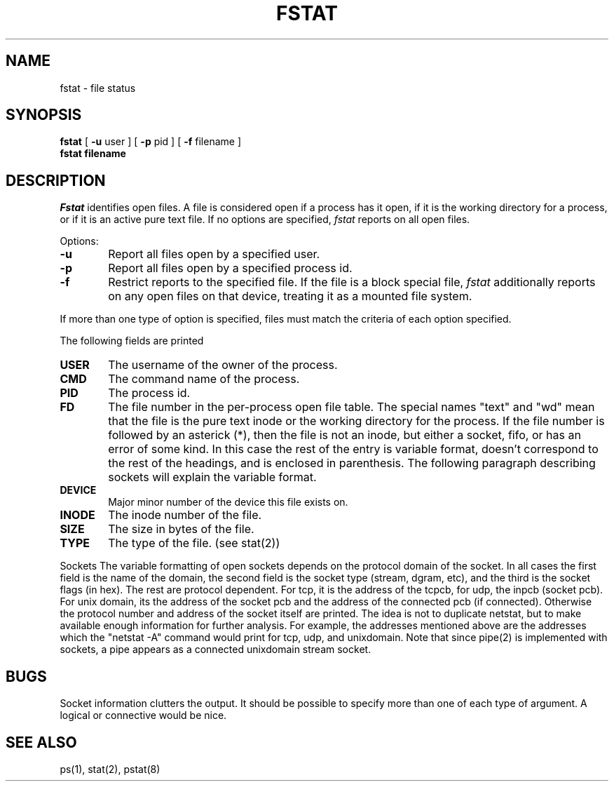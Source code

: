 .\" Copyright (c) 1980 Regents of the University of California.
.\" All rights reserved.  The Berkeley software License Agreement
.\" specifies the terms and conditions for redistribution.
.\"
.\"	@(#)fstat.1	5.1 (Berkeley) 10/10/87
.\"
.TH FSTAT 8 ""
.UC 4
.SH NAME
fstat \- file status
.SH SYNOPSIS
.B fstat
[
.B \-u
user ] [
.B \-p
pid ] [
.B \-f
filename ]
.br
.B fstat filename
.SH DESCRIPTION
.I Fstat
identifies open files.
A file is considered open if a process has it open,
if it is the working directory for a process,
or if it is an active pure text file.
If no options are specified,
.I fstat
reports on all open files.
.PP
Options:
.TP 6
.B  \-u
Report all files open by a specified user.
.TP 6
.B  \-p
Report all files open by a specified process id.
.TP 6
.B  \-f
Restrict reports to the specified file.
If the file is a block special file,
.I fstat
additionally reports on any open files on that device,
treating it as a mounted file system.  
.PP
If more than one type of option is specified, files
must match the criteria of each option specified.
.PP
The following fields are printed
.TP 6
.B  USER
The username of the owner of the process.
.TP 6
.B CMD
The command name of the process.
.TP 6
.B PID
The process id.
.TP 6
.B FD
The file number in the per-process open file table.  The special
names "text" and "wd" mean that the file is the pure text inode
or the working directory for the process.  If the file number is
followed by an asterick (*), then the file is not an inode, but
either a socket, fifo, or has an error of some kind. In this case
the rest of the entry is variable format, doesn't correspond
to the rest of the
headings, and is
enclosed in parenthesis.
The following paragraph describing sockets will explain the
variable format.
.TP 6
.B DEVICE
Major minor number of the device this file exists on.
.TP 6
.B INODE
The inode number of the file.
.TP 6
.B SIZE
The size in bytes of the file.
.TP 6
.B TYPE
The type of the file. (see stat(2))
.PP
Sockets
.sp1 6
The variable formatting of open sockets depends on the protocol domain of the socket.  In
all cases the first field is the name of the domain, the second field
is the socket type (stream, dgram, etc), and the third is the socket
flags (in hex).  The rest are protocol dependent.  For tcp,
it is the address of the tcpcb, for udp,
the inpcb (socket pcb).  For unix domain, its the address of the socket
pcb and the address of the connected pcb (if connected).  Otherwise
the protocol number and address of the socket itself are printed. The
idea is not to duplicate netstat, but to make available enough
information for further analysis.  For example, the addresses mentioned
above are the addresses which the "netstat -A" command would print for
tcp, udp, and unixdomain.  Note that since pipe(2) is implemented
with sockets, a pipe appears as a connected unixdomain stream socket.
.dt
.SH "BUGS"
Socket information clutters the output.  It should be possible
to specify more than one of each type of argument. A logical or
connective would be nice.
.SH "SEE ALSO"
ps(1), stat(2), pstat(8)
